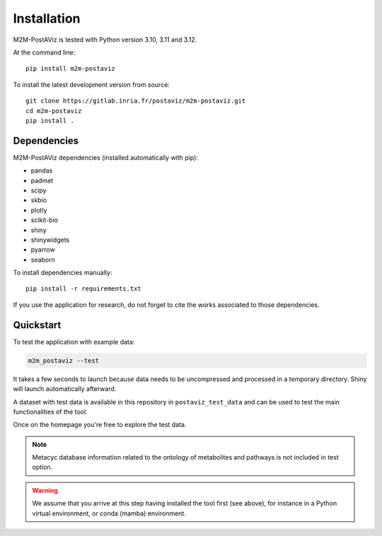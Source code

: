 ============
Installation
============

M2M-PostAViz is tested with Python version 3.10, 3.11 and 3.12.

At the command line::

    pip install m2m-postaviz

To install the latest development version from source::

    git clone https://gitlab.inria.fr/postaviz/m2m-postaviz.git
    cd m2m-postaviz
    pip install .

Dependencies
============

M2M-PostAViz dependencies (installed automatically with pip):

- pandas
- padmet
- scipy
- skbio
- plotly
- scikit-bio
- shiny
- shinywidgets
- pyarrow
- seaborn

To install dependencies manually::

    pip install -r requirements.txt

If you use the application for research, do not forget to cite the works associated to those dependencies.

Quickstart
==========

To test the application with example data:

.. code-block:: bash

    m2m_postaviz --test

It takes a few seconds to launch because data needs to be uncompressed and processed in a temporary directory. Shiny will launch automatically afterward.

A dataset with test data is available in this repository in ``postaviz_test_data`` and can be used to test the main functionalities of the tool.

Once on the homepage you're free to explore the test data.

.. note::
   Metacyc database information related to the ontology of metabolites and pathways is not included in test option.

.. warning::
   We assume that you arrive at this step having installed the tool first (see above), for instance in a Python virtual environment, or conda (mamba) environment.
